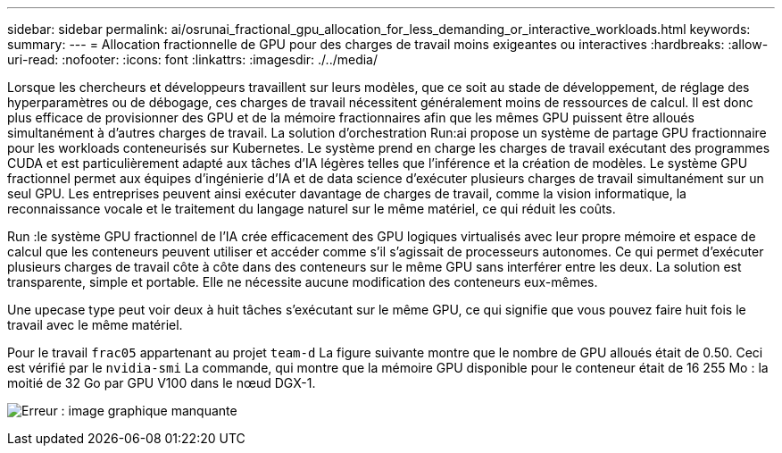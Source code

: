 ---
sidebar: sidebar 
permalink: ai/osrunai_fractional_gpu_allocation_for_less_demanding_or_interactive_workloads.html 
keywords:  
summary:  
---
= Allocation fractionnelle de GPU pour des charges de travail moins exigeantes ou interactives
:hardbreaks:
:allow-uri-read: 
:nofooter: 
:icons: font
:linkattrs: 
:imagesdir: ./../media/


[role="lead"]
Lorsque les chercheurs et développeurs travaillent sur leurs modèles, que ce soit au stade de développement, de réglage des hyperparamètres ou de débogage, ces charges de travail nécessitent généralement moins de ressources de calcul. Il est donc plus efficace de provisionner des GPU et de la mémoire fractionnaires afin que les mêmes GPU puissent être alloués simultanément à d'autres charges de travail. La solution d'orchestration Run:ai propose un système de partage GPU fractionnaire pour les workloads conteneurisés sur Kubernetes. Le système prend en charge les charges de travail exécutant des programmes CUDA et est particulièrement adapté aux tâches d'IA légères telles que l'inférence et la création de modèles. Le système GPU fractionnel permet aux équipes d'ingénierie d'IA et de data science d'exécuter plusieurs charges de travail simultanément sur un seul GPU. Les entreprises peuvent ainsi exécuter davantage de charges de travail, comme la vision informatique, la reconnaissance vocale et le traitement du langage naturel sur le même matériel, ce qui réduit les coûts.

Run :le système GPU fractionnel de l'IA crée efficacement des GPU logiques virtualisés avec leur propre mémoire et espace de calcul que les conteneurs peuvent utiliser et accéder comme s'il s'agissait de processeurs autonomes. Ce qui permet d'exécuter plusieurs charges de travail côte à côte dans des conteneurs sur le même GPU sans interférer entre les deux. La solution est transparente, simple et portable. Elle ne nécessite aucune modification des conteneurs eux-mêmes.

Une upecase type peut voir deux à huit tâches s'exécutant sur le même GPU, ce qui signifie que vous pouvez faire huit fois le travail avec le même matériel.

Pour le travail `frac05` appartenant au projet `team-d` La figure suivante montre que le nombre de GPU alloués était de 0.50. Ceci est vérifié par le `nvidia-smi` La commande, qui montre que la mémoire GPU disponible pour le conteneur était de 16 255 Mo : la moitié de 32 Go par GPU V100 dans le nœud DGX-1.

image:osrunai_image7.png["Erreur : image graphique manquante"]

